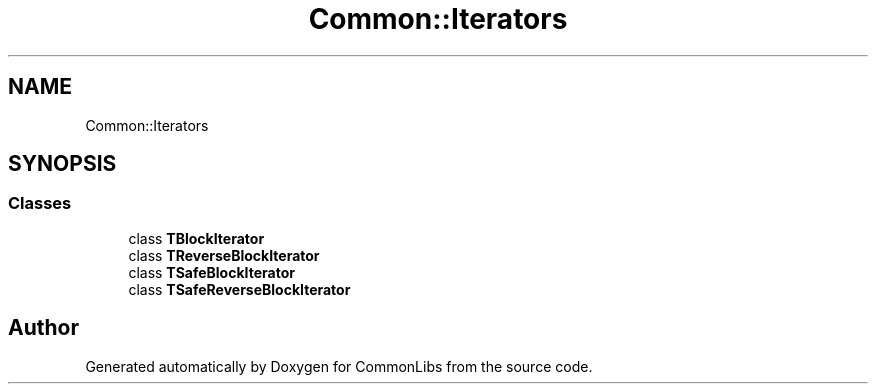 .TH "Common::Iterators" 3 "Sat May 29 2021" "Version 1.1" "CommonLibs" \" -*- nroff -*-
.ad l
.nh
.SH NAME
Common::Iterators
.SH SYNOPSIS
.br
.PP
.SS "Classes"

.in +1c
.ti -1c
.RI "class \fBTBlockIterator\fP"
.br
.ti -1c
.RI "class \fBTReverseBlockIterator\fP"
.br
.ti -1c
.RI "class \fBTSafeBlockIterator\fP"
.br
.ti -1c
.RI "class \fBTSafeReverseBlockIterator\fP"
.br
.in -1c
.SH "Author"
.PP 
Generated automatically by Doxygen for CommonLibs from the source code\&.

